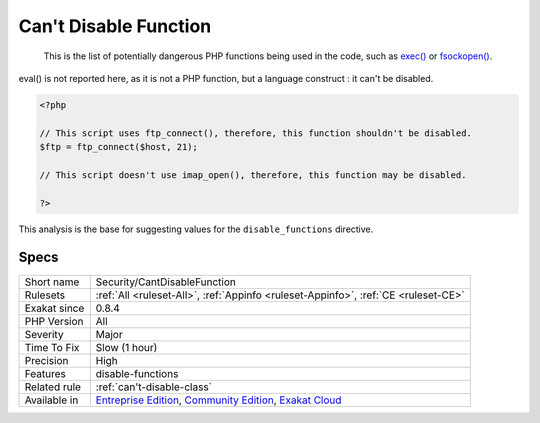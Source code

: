 .. _security-cantdisablefunction:

.. _can't-disable-function:

Can't Disable Function
++++++++++++++++++++++

  This is the list of potentially dangerous PHP functions being used in the code, such as `exec() <https://www.php.net/exec>`_ or `fsockopen() <https://www.php.net/fsockopen>`_. 

eval() is not reported here, as it is not a PHP function, but a language construct : it can't be disabled.


.. code-block:: php
   
   <?php
   
   // This script uses ftp_connect(), therefore, this function shouldn't be disabled. 
   $ftp = ftp_connect($host, 21);
   
   // This script doesn't use imap_open(), therefore, this function may be disabled. 
   
   ?>


This analysis is the base for suggesting values for the ``disable_functions`` directive.

Specs
_____

+--------------+-----------------------------------------------------------------------------------------------------------------------------------------------------------------------------------------+
| Short name   | Security/CantDisableFunction                                                                                                                                                            |
+--------------+-----------------------------------------------------------------------------------------------------------------------------------------------------------------------------------------+
| Rulesets     | :ref:`All <ruleset-All>`, :ref:`Appinfo <ruleset-Appinfo>`, :ref:`CE <ruleset-CE>`                                                                                                      |
+--------------+-----------------------------------------------------------------------------------------------------------------------------------------------------------------------------------------+
| Exakat since | 0.8.4                                                                                                                                                                                   |
+--------------+-----------------------------------------------------------------------------------------------------------------------------------------------------------------------------------------+
| PHP Version  | All                                                                                                                                                                                     |
+--------------+-----------------------------------------------------------------------------------------------------------------------------------------------------------------------------------------+
| Severity     | Major                                                                                                                                                                                   |
+--------------+-----------------------------------------------------------------------------------------------------------------------------------------------------------------------------------------+
| Time To Fix  | Slow (1 hour)                                                                                                                                                                           |
+--------------+-----------------------------------------------------------------------------------------------------------------------------------------------------------------------------------------+
| Precision    | High                                                                                                                                                                                    |
+--------------+-----------------------------------------------------------------------------------------------------------------------------------------------------------------------------------------+
| Features     | disable-functions                                                                                                                                                                       |
+--------------+-----------------------------------------------------------------------------------------------------------------------------------------------------------------------------------------+
| Related rule | :ref:`can't-disable-class`                                                                                                                                                              |
+--------------+-----------------------------------------------------------------------------------------------------------------------------------------------------------------------------------------+
| Available in | `Entreprise Edition <https://www.exakat.io/entreprise-edition>`_, `Community Edition <https://www.exakat.io/community-edition>`_, `Exakat Cloud <https://www.exakat.io/exakat-cloud/>`_ |
+--------------+-----------------------------------------------------------------------------------------------------------------------------------------------------------------------------------------+


